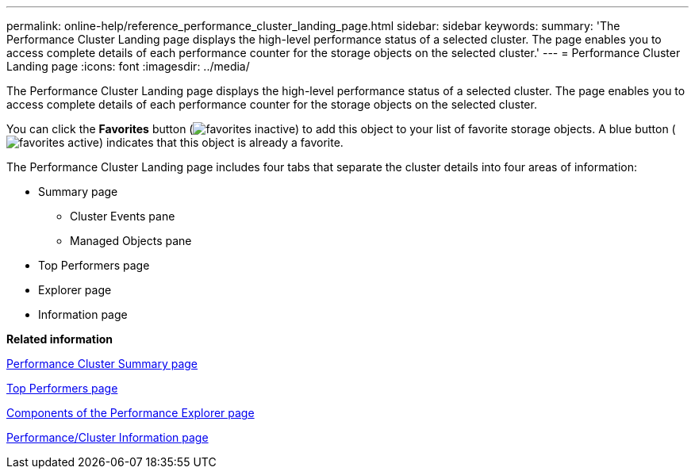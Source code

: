 ---
permalink: online-help/reference_performance_cluster_landing_page.html
sidebar: sidebar
keywords: 
summary: 'The Performance Cluster Landing page displays the high-level performance status of a selected cluster. The page enables you to access complete details of each performance counter for the storage objects on the selected cluster.'
---
= Performance Cluster Landing page
:icons: font
:imagesdir: ../media/

[.lead]
The Performance Cluster Landing page displays the high-level performance status of a selected cluster. The page enables you to access complete details of each performance counter for the storage objects on the selected cluster.

You can click the *Favorites* button (image:../media/favorites_inactive.png[]) to add this object to your list of favorite storage objects. A blue button (image:../media/favorites_active.png[]) indicates that this object is already a favorite.

The Performance Cluster Landing page includes four tabs that separate the cluster details into four areas of information:

* Summary page
 ** Cluster Events pane
 ** Managed Objects pane
* Top Performers page
* Explorer page
* Information page

*Related information*

xref:reference_cluster_summary_page_opm.adoc[Performance Cluster Summary page]

xref:reference_top_performers_page.adoc[Top Performers page]

xref:concept_components_of_the_performance_explorer_page.adoc[Components of the Performance Explorer page]

xref:reference_cluster_performance_information_page.adoc[Performance/Cluster Information page]
